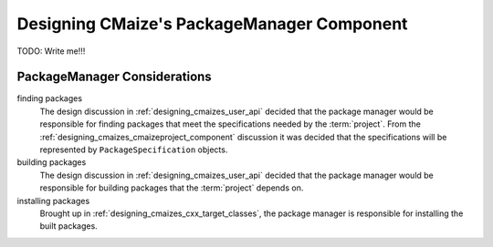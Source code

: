 .. Copyright 2023 CMakePP
..
.. Licensed under the Apache License, Version 2.0 (the "License");
.. you may not use this file except in compliance with the License.
.. You may obtain a copy of the License at
..
.. http://www.apache.org/licenses/LICENSE-2.0
..
.. Unless required by applicable law or agreed to in writing, software
.. distributed under the License is distributed on an "AS IS" BASIS,
.. WITHOUT WARRANTIES OR CONDITIONS OF ANY KIND, either express or implied.
.. See the License for the specific language governing permissions and
.. limitations under the License.

.. _designing_cmaizes_packagemanager_component:

###########################################
Designing CMaize's PackageManager Component
###########################################

TODO: Write me!!!


*****************************
PackageManager Considerations
*****************************

finding packages
   The design discussion in :ref:`designing_cmaizes_user_api` decided that the
   package manager would be responsible for finding packages that meet the
   specifications needed by the :term:`project`. From the
   :ref:`designing_cmaizes_cmaizeproject_component` discussion it was decided
   that the specifications will be represented by ``PackageSpecification``
   objects.

building packages
   The design discussion in :ref:`designing_cmaizes_user_api` decided that the
   package manager would be responsible for building packages that
   the :term:`project` depends on.

installing packages
   Brought up in :ref:`designing_cmaizes_cxx_target_classes`, the package
   manager is responsible for installing the built packages.
